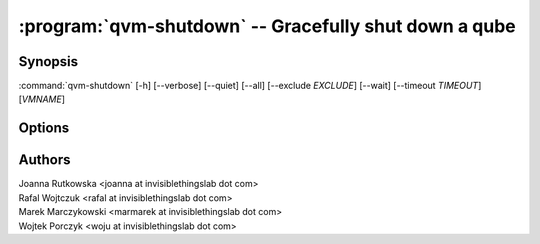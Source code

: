 .. program:: qvm-shutdown

:program:`qvm-shutdown` -- Gracefully shut down a qube
======================================================

Synopsis
--------

:command:`qvm-shutdown` [-h] [--verbose] [--quiet] [--all] [--exclude *EXCLUDE*] [--wait] [--timeout *TIMEOUT*] [*VMNAME*]

Options
-------

.. option:: --help, -h

   show the help message and exit

.. option:: --verbose, -v

   increase verbosity

.. option:: --quiet, -q

   decrease verbosity

.. option:: --all

   perform the action on all qubes

.. option:: --exclude=EXCLUDE

   exclude the qube from :option:`--all`

.. option:: --wait

   wait for the VMs to shut down. If some domains are providing network to other
   domains, wait for those domains to shut down before shutting down their
   dependents.

.. option:: --timeout

   timeout after which domains are killed when using :option:`--wait`

Authors
-------

| Joanna Rutkowska <joanna at invisiblethingslab dot com>
| Rafal Wojtczuk <rafal at invisiblethingslab dot com>
| Marek Marczykowski <marmarek at invisiblethingslab dot com>
| Wojtek Porczyk <woju at invisiblethingslab dot com>

.. vim: ts=3 sw=3 et tw=80
